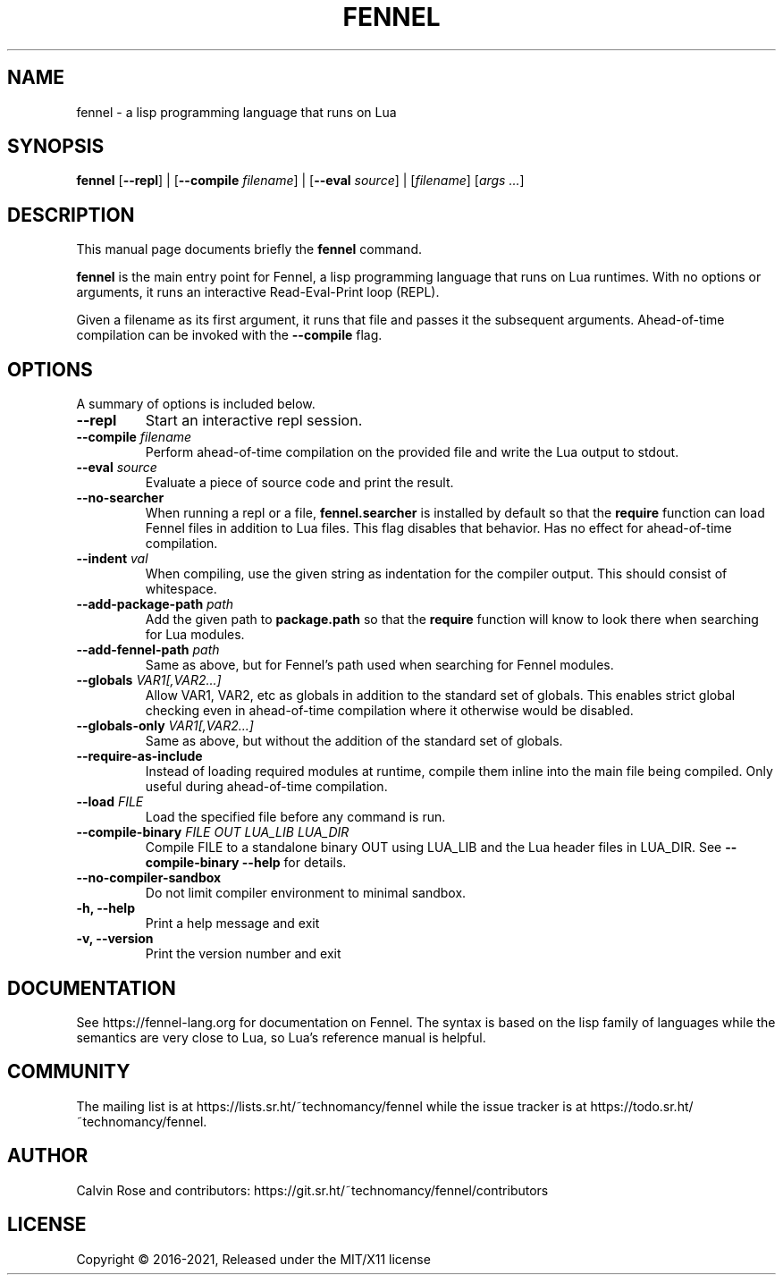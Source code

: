 .TH FENNEL 1

.SH NAME
fennel \- a lisp programming language that runs on Lua
.SH SYNOPSIS
.B fennel
[\fB--repl\fR] |
[\fB--compile \fIfilename\fR] |
[\fB--eval \fIsource\fR] |
[\fIfilename\fP] [\fIargs ...\fR]

.SH DESCRIPTION
This manual page documents briefly the
.B fennel
command.
.PP
.B fennel
is the main entry point for Fennel, a lisp programming language that
runs on Lua runtimes. With no options or arguments, it runs an
interactive Read-Eval-Print loop (REPL).
.PP
Given a filename as its first argument, it runs that file and passes
it the subsequent arguments. Ahead-of-time compilation can be invoked
with the
.B --compile
flag.

.SH OPTIONS
A summary of options is included below.
.TP
.B \-\-repl
Start an interactive repl session.
.TP
.B \-\-compile \fIfilename\fP
Perform ahead-of-time compilation on the provided file and write the
Lua output to stdout.
.TP
.B \-\-eval \fIsource\fP
Evaluate a piece of source code and print the result.
.TP
.B \-\-no-searcher
When running a repl or a file,
.B fennel.searcher
is installed by default so that the
.B require
function can load Fennel files in addition to Lua files. This flag
disables that behavior. Has no effect for ahead-of-time compilation.
.TP
.B \-\-indent \fIval\fP
When compiling, use the given string as indentation for the compiler
output. This should consist of whitespace.
.TP
.B \-\-add-package-path \fIpath\fP
Add the given path to
.B package.path
so that the
.B require
function will know to look there when searching for Lua modules.
.TP
.B \-\-add-fennel-path \fIpath\fP
Same as above, but for Fennel's path used when searching for Fennel
modules.
.TP
.B \-\-globals \fIVAR1[,VAR2...]\fP
Allow VAR1, VAR2, etc as globals in addition to the standard set of
globals. This enables strict global checking even in ahead-of-time
compilation where it otherwise would be disabled.
.TP
.B \-\-globals-only \fIVAR1[,VAR2...]\fP
Same as above, but without the addition of the standard set of globals.
.TP
.B \-\-require-as-include
Instead of loading required modules at runtime, compile them inline
into the main file being compiled. Only useful during ahead-of-time
compilation.
.TP
.B \-\-load \fIFILE\fP
Load the specified file before any command is run.
.TP
.B \-\-compile-binary \fIFILE\fP \fIOUT\fP \fILUA_LIB\fP \fILUA_DIR\fP
Compile FILE to a standalone binary OUT using LUA_LIB and the Lua
header files in LUA_DIR. See
.B \-\-compile-binary \-\-help
for details.
.TP
.B \-\-no\-compiler\-sandbox
Do not limit compiler environment to minimal sandbox.
.TP
.B \-h, \-\-help
Print a help message and exit
.TP
.B \-v, \-\-version
Print the version number and exit

.SH DOCUMENTATION

See https://fennel-lang.org for documentation on Fennel. The syntax is
based on the lisp family of languages while the semantics are very
close to Lua, so Lua's reference manual is helpful.

.SH COMMUNITY

The mailing list is at https://lists.sr.ht/~technomancy/fennel while
the issue tracker is at https://todo.sr.ht/~technomancy/fennel.

.SH AUTHOR
Calvin Rose and contributors:
https://git.sr.ht/~technomancy/fennel/contributors

.SH LICENSE
Copyright © 2016-2021, Released under the MIT/X11 license
